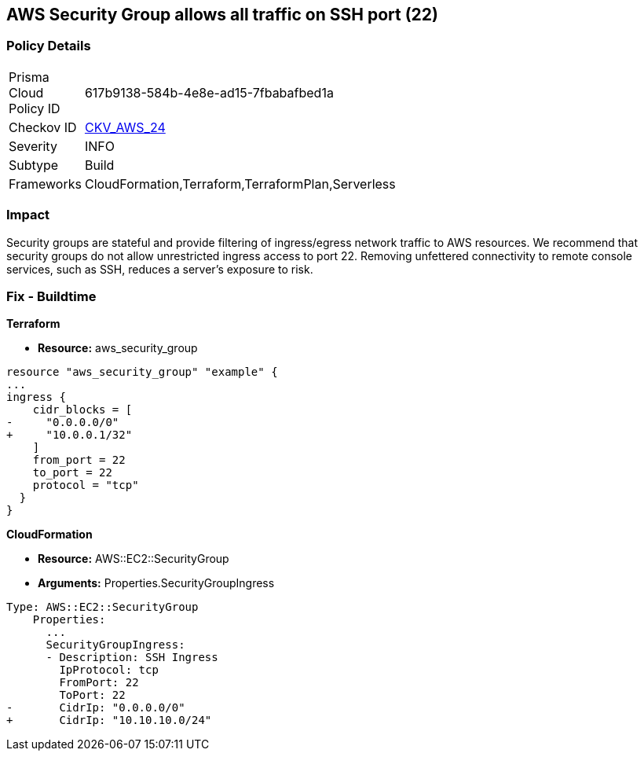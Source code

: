== AWS Security Group allows all traffic on SSH port (22)


=== Policy Details 

[width=45%]
[cols="1,1"]
|=== 
|Prisma Cloud Policy ID 
| 617b9138-584b-4e8e-ad15-7fbabafbed1a

|Checkov ID 
| https://github.com/bridgecrewio/checkov/tree/master/checkov/cloudformation/checks/resource/aws/SecurityGroupUnrestrictedIngress22.py[CKV_AWS_24]

|Severity
|INFO

|Subtype
|Build
//, Run

|Frameworks
|CloudFormation,Terraform,TerraformPlan,Serverless

|=== 



=== Impact
Security groups are stateful and provide filtering of ingress/egress network traffic to AWS resources.
We recommend that security groups do not allow unrestricted ingress access to port 22.
Removing unfettered connectivity to remote console services, such as SSH, reduces a server's exposure to risk.

////
=== Fix - Runtime


* AWS Console* 


To implement the prescribed state, follow these steps:

. Log in to the AWS Management Console at https://console.aws.amazon.com/.

. Open the https://console.aws.amazon.com/vpc/ [Amazon VPC console].

. In the left pane, click * Security Groups*.

. For each security group, perform the following:  a) Select the _security group_.
+
b) Click * Inbound Rules*.
+
c) Identify the rules to be removed.
+
d) Click * X* in the Remove column.

. Click * Save*.


* CLI Command* 



. Review the rules for an existing security group (Replacing the security group ID and region).
+

[source,shell]
----
{
 "aws ec2 describe-security-groups
--group-ids sg-xxxxxxxxxxxxxxxxx
--region us-east-1",
}
----

. Review and EC2 instances using the security group.
+

[source,shell]
----
{
 "aws ec2 describe-instances
--filters Name=instance.group-id,Values=sg-xxxxxxxxxxxxxxxxx
--region us-east-1",
       
}
----
////

=== Fix - Buildtime


*Terraform* 



* *Resource:* aws_security_group


[source,go]
----
resource "aws_security_group" "example" {
...
ingress {
    cidr_blocks = [
-     "0.0.0.0/0"
+     "10.0.0.1/32"
    ]
    from_port = 22
    to_port = 22
    protocol = "tcp"
  }
}
----


*CloudFormation* 



* *Resource:* AWS::EC2::SecurityGroup
* *Arguments:* Properties.SecurityGroupIngress


[source,yaml]
----
Type: AWS::EC2::SecurityGroup
    Properties:
      ...
      SecurityGroupIngress:
      - Description: SSH Ingress
        IpProtocol: tcp
        FromPort: 22
        ToPort: 22
-       CidrIp: "0.0.0.0/0"
+       CidrIp: "10.10.10.0/24"
----
